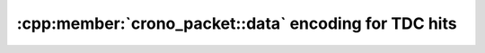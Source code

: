 .. _tdcpacket bit table:

:cpp:member:`crono_packet::data` encoding for TDC hits
------------------------------------------------------

.. only:: html

    +-------------+----+----+-----------------------------+---+---+---+---+---+-------------------+---+---+---+--------------------+
    | **Bit**     | 31 | 30 | ...                         | 9 | 8 | 7 | 6 | 5 | 4                 | 3 | 2 | 1 | 0                  |
    +-------------+----+----+-----------------------------+---+---+---+---+---+-------------------+---+---+---+--------------------+
    | **Data**    | Timestamp                                     | TDC hit flags                 |Channel number                  |
    +-------------+-----------------------------------------------+-------------------------------+--------------------------------+
    | **Details** |The timestamp is relative to                   | See :ref:`here<tdchitflags>`  | | :code:`0x1`: TDC channel 1   |
    |             |:cpp:member:`crono_packet::timestamp`          |                               | | :code:`0x2`: TDC channel 2   |
    |             |and is given in units of                       |                               | | :code:`0x4`: TDC channel 3   |
    |             |:cpp:member:`ndigo6g12_param_info::tdc_period`.|                               | | :code:`0x8`: TDC channel 4   |
    |             |                                               |                               | | :code:`0xD`: Dummy data      |
    |             |                                               |                               | | :code:`0xF`: Rollover marker |
    +-------------+-----------------------------------------------+-------------------------------+--------------------------------+

.. raw:: latex

    \begingroup
    \renewcommand\tabularxcolumn[1]{>{\Centering}p{#1}}
    \begin{tabularx}{\textwidth}{|l||X|X|c|X|X|X|X|X|X|X|X|X|X|}
        \hline
        Bit & 31 & 30 & \dots & 9 & 8 & 7 & 6 & 5 & 4 & 3 & 2 & 1 & 0 \\
        \hline
        Data & \multicolumn{5}{c|}{Timestamp} & \multicolumn{4}{c|}{TDC hit flags} & \multicolumn{4}{c|}{Channel number} \\
        \hline
    \end{tabularx}
    \endgroup

.. only:: latex

    Details:

    - The timestamp is relative to
      :cpp:member:`crono_packet::timestamp`
      and is given in units of
      :cpp:member:`ndigo6g12_param_info::tdc_period`.
    - See :numref:`Section %s<tdchitflags>` for an overview of the TDC hit flags.
    - | The channel numbers are:
      | :code:`0x1`: TDC channel 1
      | :code:`0x2`: TDC channel 2
      | :code:`0x4`: TDC channel 3
      | :code:`0x8`: TDC channel 4
      | :code:`0xD`: Dummy data
      | :code:`0xF`: Rollover marker